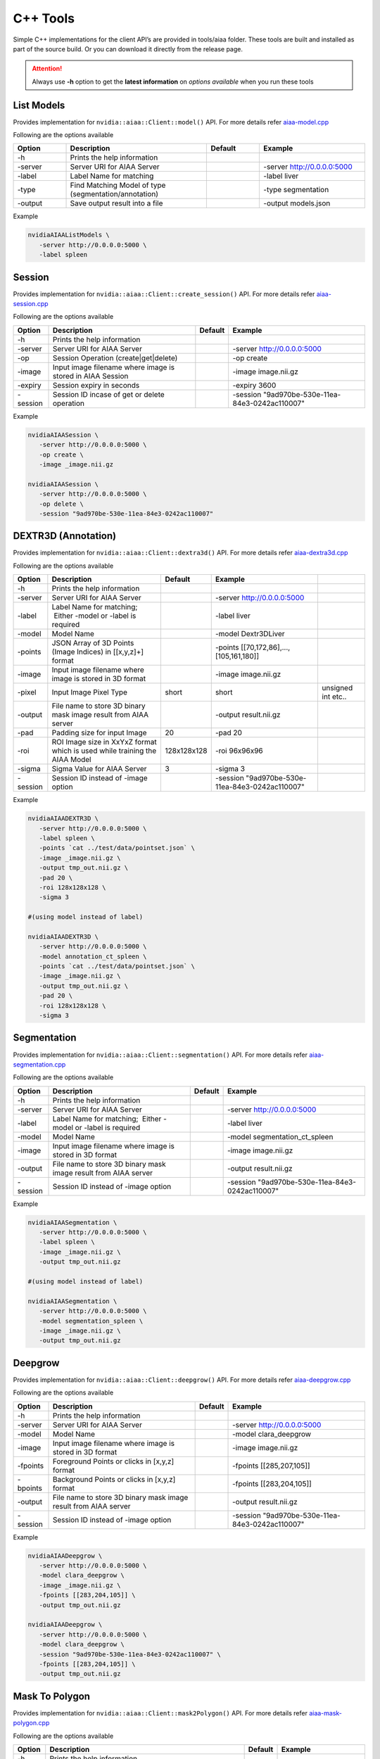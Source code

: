 ..
  # Copyright (c) 2019, NVIDIA CORPORATION. All rights reserved.
  #
  # Redistribution and use in source and binary forms, with or without
  # modification, are permitted provided that the following conditions
  # are met:
  #  * Redistributions of source code must retain the above copyright
  #    notice, this list of conditions and the following disclaimer.
  #  * Redistributions in binary form must reproduce the above copyright
  #    notice, this list of conditions and the following disclaimer in the
  #    documentation and/or other materials provided with the distribution.
  #  * Neither the name of NVIDIA CORPORATION nor the names of its
  #    contributors may be used to endorse or promote products derived
  #    from this software without specific prior written permission.
  #
  # THIS SOFTWARE IS PROVIDED BY THE COPYRIGHT HOLDERS ``AS IS'' AND ANY
  # EXPRESS OR IMPLIED WARRANTIES, INCLUDING, BUT NOT LIMITED TO, THE
  # IMPLIED WARRANTIES OF MERCHANTABILITY AND FITNESS FOR A PARTICULAR
  # PURPOSE ARE DISCLAIMED.  IN NO EVENT SHALL THE COPYRIGHT OWNER OR
  # CONTRIBUTORS BE LIABLE FOR ANY DIRECT, INDIRECT, INCIDENTAL, SPECIAL,
  # EXEMPLARY, OR CONSEQUENTIAL DAMAGES (INCLUDING, BUT NOT LIMITED TO,
  # PROCUREMENT OF SUBSTITUTE GOODS OR SERVICES; LOSS OF USE, DATA, OR
  # PROFITS; OR BUSINESS INTERRUPTION) HOWEVER CAUSED AND ON ANY THEORY
  # OF LIABILITY, WHETHER IN CONTRACT, STRICT LIABILITY, OR TORT
  # (INCLUDING NEGLIGENCE OR OTHERWISE) ARISING IN ANY WAY OUT OF THE USE
  # OF THIS SOFTWARE, EVEN IF ADVISED OF THE POSSIBILITY OF SUCH DAMAGE.

C++ Tools
=========

Simple C++ implementations for the client API’s are provided in tools/aiaa folder.
These tools are built and installed as part of the source build.  Or you can download it directly from the release page.

.. attention::
 Always use **-h** option to get the **latest information** on *options available* when you run these tools


List Models
-----------

Provides implementation for ``nvidia::aiaa::Client::model()`` API.
For more details refer `aiaa-model.cpp <https://github.com/NVIDIA/ai-assisted-annotation-client/blob/master/src/cpp-client/tools/aiaa/aiaa-model.cpp>`_
 
Following are the options available

.. csv-table::
   :header: Option,Description,Default,Example
   :widths: 15, 40, 15, 30

   -h,Prints the help information,,
   -server,Server URI for AIAA Server,,-server http://0.0.0.0:5000
   -label,Label Name for matching,,-label liver
   -type,Find Matching Model of type (segmentation/annotation),,-type segmentation
   -output,Save output result into a file,,-output models.json

Example

.. code-block:: bash

   nvidiaAIAAListModels \
      -server http://0.0.0.0:5000 \
      -label spleen


Session
------------

Provides implementation for ``nvidia::aiaa::Client::create_session()`` API.
For more details refer `aiaa-session.cpp <https://github.com/NVIDIA/ai-assisted-annotation-client/blob/master/src/cpp-client/tools/aiaa/aiaa-session.cpp>`_

Following are the options available

.. csv-table::
   :header: Option,Description,Default,Example
   :widths: auto

   -h,Prints the help information,,
   -server,Server URI for AIAA Server,,-server http://0.0.0.0:5000
   -op,Session Operation (create|get|delete),,-op create
   -image,Input image filename where image is stored in AIAA Session,,-image image.nii.gz
   -expiry,Session expiry in seconds,,-expiry 3600
   -session,Session ID incase of get or delete operation,,-session "9ad970be-530e-11ea-84e3-0242ac110007"

Example

.. code-block:: bash

   nvidiaAIAASession \
      -server http://0.0.0.0:5000 \
      -op create \
      -image _image.nii.gz

   nvidiaAIAASession \
      -server http://0.0.0.0:5000 \
      -op delete \
      -session "9ad970be-530e-11ea-84e3-0242ac110007"

DEXTR3D (Annotation)
--------------------

Provides implementation for ``nvidia::aiaa::Client::dextra3d()`` API.
For more details refer `aiaa-dextra3d.cpp <https://github.com/NVIDIA/ai-assisted-annotation-client/blob/master/src/cpp-client/tools/aiaa/aiaa-dextra3d.cpp>`_
 
Following are the options available

.. csv-table::
   :header: Option,Description,Default,Example
   :widths: auto

   -h,Prints the help information,,
   -server,Server URI for AIAA Server,,-server http://0.0.0.0:5000
   -label,Label Name for matching;  Either -model or -label is required,,-label liver
   -model,Model Name,,-model Dextr3DLiver
   -points,"JSON Array of 3D Points (Image Indices) in [[x,y,z]+] format",,"-points [[70,172,86],...,[105,161,180]]"
   -image,Input image filename where image is stored in 3D format,,-image image.nii.gz
   -pixel,Input Image Pixel Type,short,short, unsigned int etc..
   -output,File name to store 3D binary mask image result from AIAA server,,-output result.nii.gz
   -pad,Padding size for input Image,20,-pad 20
   -roi,ROI Image size in XxYxZ format which is used while training the AIAA Model,128x128x128,-roi 96x96x96
   -sigma,Sigma Value for AIAA Server,3,-sigma 3
   -session,Session ID instead of -image option,,-session "9ad970be-530e-11ea-84e3-0242ac110007"

Example

.. code-block:: bash

   nvidiaAIAADEXTR3D \
      -server http://0.0.0.0:5000 \
      -label spleen \
      -points `cat ../test/data/pointset.json` \
      -image _image.nii.gz \
      -output tmp_out.nii.gz \
      -pad 20 \
      -roi 128x128x128 \
      -sigma 3
 
   #(using model instead of label)
 
   nvidiaAIAADEXTR3D \
      -server http://0.0.0.0:5000 \
      -model annotation_ct_spleen \
      -points `cat ../test/data/pointset.json` \
      -image _image.nii.gz \
      -output tmp_out.nii.gz \
      -pad 20 \
      -roi 128x128x128 \
      -sigma 3


Segmentation
------------

Provides implementation for ``nvidia::aiaa::Client::segmentation()`` API.
For more details refer `aiaa-segmentation.cpp <https://github.com/NVIDIA/ai-assisted-annotation-client/blob/master/src/cpp-client/tools/aiaa/aiaa-segmentation.cpp>`_
 
Following are the options available

.. csv-table::
   :header: Option,Description,Default,Example
   :widths: auto

   -h,Prints the help information,,
   -server,Server URI for AIAA Server,,-server http://0.0.0.0:5000
   -label,Label Name for matching;  Either -model or -label is required,,-label liver
   -model,Model Name,,-model segmentation_ct_spleen
   -image,Input image filename where image is stored in 3D format,,-image image.nii.gz
   -output,File name to store 3D binary mask image result from AIAA server,,-output result.nii.gz
   -session,Session ID instead of -image option,,-session "9ad970be-530e-11ea-84e3-0242ac110007"

Example

.. code-block:: bash

   nvidiaAIAASegmentation \
      -server http://0.0.0.0:5000 \
      -label spleen \
      -image _image.nii.gz \
      -output tmp_out.nii.gz
 
   #(using model instead of label)
 
   nvidiaAIAASegmentation \
      -server http://0.0.0.0:5000 \
      -model segmentation_spleen \
      -image _image.nii.gz \
      -output tmp_out.nii.gz


Deepgrow
------------

Provides implementation for ``nvidia::aiaa::Client::deepgrow()`` API.
For more details refer `aiaa-deepgrow.cpp <https://github.com/NVIDIA/ai-assisted-annotation-client/blob/master/src/cpp-client/tools/aiaa/aiaa-deepgrow.cpp>`_

Following are the options available

.. csv-table::
   :header: Option,Description,Default,Example
   :widths: auto

   -h,Prints the help information,,
   -server,Server URI for AIAA Server,,-server http://0.0.0.0:5000
   -model,Model Name,,-model clara_deepgrow
   -image,Input image filename where image is stored in 3D format,,-image image.nii.gz
   -fpoints,"Foreground Points or clicks in [x,y,z] format",,"-fpoints [[285,207,105]]"
   -bpoints,"Background Points or clicks in [x,y,z] format",,"-fpoints [[283,204,105]]"
   -output,File name to store 3D binary mask image result from AIAA server,,-output result.nii.gz
   -session,Session ID instead of -image option,,-session "9ad970be-530e-11ea-84e3-0242ac110007"

Example

.. code-block:: bash

   nvidiaAIAADeepgrow \
      -server http://0.0.0.0:5000 \
      -model clara_deepgrow \
      -image _image.nii.gz \
      -fpoints [[283,204,105]] \
      -output tmp_out.nii.gz

   nvidiaAIAADeepgrow \
      -server http://0.0.0.0:5000 \
      -model clara_deepgrow \
      -session "9ad970be-530e-11ea-84e3-0242ac110007" \
      -fpoints [[283,204,105]] \
      -output tmp_out.nii.gz

Mask To Polygon
------------------

Provides implementation for ``nvidia::aiaa::Client::mask2Polygon()`` API.
For more details refer `aiaa-mask-polygon.cpp <https://github.com/NVIDIA/ai-assisted-annotation-client/blob/master/src/cpp-client/tools/aiaa/aiaa-mask-polygon.cpp>`_
 
Following are the options available

.. csv-table::
   :header: Option,Description,Default,Example
   :widths: auto

   -h,Prints the help information,,
   -server,Server URI for AIAA Server,,-server http://0.0.0.0:5000
   -ratio,Point Ratio,10,-ratio 10
   -input,Input 3D binary mask image file name (which is an output of dextra3d),,-input tmp_out.nii.gz
   -output,Save output result (JSON Array) representing the list of polygons per slice to a file,,-output polygonlist.json

Example

.. code-block:: bash

   nvidiaAIAAMaskPolygon \
      -server http://0.0.0.0:5000 \
      -image tmp_out.nii.gz \
      -output polygonlist.json


Fix Polygon
-----------

Provides implementation for ``nvidia::aiaa::Client::mask2Polygon()`` API.
For more details refer `aiaa-fix-polygon.cpp <https://github.com/NVIDIA/ai-assisted-annotation-client/blob/master/src/cpp-client/tools/aiaa/aiaa-fix-polygon.cpp>`_
 
Following are the options available

.. csv-table::
   :header: Option,Description,Default,Example
   :widths: auto

   -h,Prints the help information,,
   -server,Server URI for AIAA Server,,-server http://0.0.0.0:5000
   -neighbor,Neighborhood size for propagation,1,-neighbor 1
   -neighbor3d,3DNeighborhood size for propagation,1,-neighbor3d 1
   -dim,Dimension 2D or 3D,2,-dim 2
   -poly,"Current or Old 2D Polygon Array in [[[x,y]+]] format",,"-poly [[[53,162],…,[62,140]]]"
   -sindex,Slice Index in-case of 3D volume which needs to be updated,,-sindex 0
   -pindex,Polygon Index within new Polygon Array which needs to be updated,,-pindex 0
   -vindex,Vertical Index within new Polygon Array which needs to be updated,,-vindex 17
   -xoffset,X Offset needs to be added to get new vertex value,,-xoffset 2
   -yoffset,Y Offset needs to be added to get new vertex value,,-yoffset -4
   -image,Input 2D/3D image,,-image image_slice_2D.png
   -output,Output file name to the updated image,,-output updated_image_2D.png

Example

.. code-block:: bash

   nvidiaAIAAFixPolygon \
      -server http://0.0.0.0:5000 \
      -dim 2
      -neighbor 1 \
      -poly `cat ../test/data/polygons.json` \
      -pindex 0 \
      -vindex 17 \
      -xoffset 8 \
      -yoffset 5 \
      -image ../test/data/image_slice_2D.png \
      -output updated_image_2D.png

   nvidiaAIAAFixPolygon \
      -server http://0.0.0.0:5000 \
      -dim 3
      -neighbor 1 \
      -neighbor3d 1 \
      -poly `cat ../test/data/polygons3d.json` \
      -sindex 104 \
      -pindex 0 \
      -vindex 4 \
      -xoffset 8 \
      -yoffset 5 \
      -image _image.nii.gz \
      -output image_mask.nii.gz

